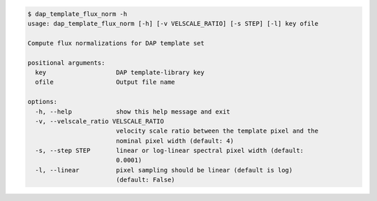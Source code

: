 .. code-block:: console

    $ dap_template_flux_norm -h
    usage: dap_template_flux_norm [-h] [-v VELSCALE_RATIO] [-s STEP] [-l] key ofile
    
    Compute flux normalizations for DAP template set
    
    positional arguments:
      key                   DAP template-library key
      ofile                 Output file name
    
    options:
      -h, --help            show this help message and exit
      -v, --velscale_ratio VELSCALE_RATIO
                            velocity scale ratio between the template pixel and the
                            nominal pixel width (default: 4)
      -s, --step STEP       linear or log-linear spectral pixel width (default:
                            0.0001)
      -l, --linear          pixel sampling should be linear (default is log)
                            (default: False)
    
